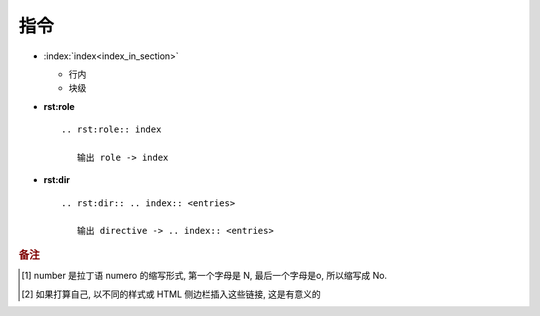 指令
======================================================================

.. rst:directive:: code-block

   .. table:: code-block 选项表
      :widths: auto

      ============================= ======================================================
        选项                        效果                                                  
        **:linenos:**               line numbers [#]_ : 给代码块加上行号                  
        **:lineno-start: x**        行号从数字 x 开始;                                    
        **:emphasize-lines: 3,5**   强调指定行, 比如以上, 第 3 行, 第 5 行将被强调        
        **:emphasize-lines: 3-5**   强调指定行, 比如以上, 第 3-5 行将被强调               
        **:caption: 标题**          编码块的标题, 将显示在块上;                           
        **:name: 名称**             编码块的名称, 不会显示, 但是这个名字可以 **被引用**;  
        **:dedent: 4**              指示代码块可以有 4 个字符的缩进                       
      ============================= ======================================================
              
   .. code-block::
      :linenos:
      :lineno-start: 3
      :emphasize-lines: 3,5
      :caption: 这是一个 code-block 示例
      :name: code-block-example

      echo :linenos:
      echo :lineno-start: 3
      echo :emphasize-lines: 3,5
      echo :caption: 这是一个 code-block 示例
      echo :name: code-block-example
      # 加 dedent 选项可能会出现 "检测到过度的去缩进" 原因不明
      echo :dedent: 4 # 这个选项的作用更多的是为了排版更美观
                 
.. rst:directive:: image

   +-----------+-------------------------------------+
   | 选项      | 效果                                |
   +-----------+-------------------------------------+
   | alt       | 图像不可达, 显示其后的文字          |
   +-----------+-------------------------------------+
   | height    | 高度值/百分比                       |
   +-----------+-------------------------------------+
   | width     | 宽度值/百分比                       |
   +-----------+-------------------------------------+
   | scale     | 图像缩放, 默认 100%, 不缩放         |
   +-----------+-------------------------------------+
   | align     | top/middle/bottom/left/center/right |
   +-----------+-------------------------------------+
   | target    | 文本 ( url / 引用名 )               |
   +-----------+-------------------------------------+
   | name      | 常规项, 标识名字用于 ref            |
   +-----------+-------------------------------------+
   | **class** | 常规项                              |
   +-----------+-------------------------------------+

.. rst:directive:: table

   .. table:: table 指令属性表
      :widths: auto

      ========= =============================================
      可选项    属性
      align     left / center / right
      widths    auto / grid / 整形数字列表
      width     当前行宽度的百分比或长度值, 是数字
      **class** 常规项
      **name**  常规项, 标识名字用于 ref
      ========= =============================================

.. rst:directive:: csv-table

   .. csv-table:: csv-table 选项
      :header: 可选项, 说明, 备注
      :widths: 10, 60, 30

      widths, "宽度值 [, 宽度值 ] | auto",
      width, 强行指定行的宽度或指定为当前行宽度的百分比,
      header-rows, 数字值; 用作行标题的行数; 默认是 0,
      stub-columns, 数字值; 用作列标题的列数; 默认是 0,
      header, CSV 格式的数据, "比如 **标题1, 标题2, 标题3** "
      file, 字符串, 不会使用
      url, 去除了空白符的字符串; 指向 CSV 数据文件的互联网 URL引用, 不会使用
      encoding, 文本编码名; 外部 ( file/url ) CSV 数据的文本编码; 默认是文件编码
      delim, 单字符 | "tab" | "space"; 默认是 **逗号**,
      quote, 单字符; 用于引用包含分隔符或以引号字符开头的元素; 默认是 **"**,
      keepspace, flag; 将紧跟在分隔符后面的空白视为重要; 默认情况是忽略这些空白,
      escape, 单字符; 用于转义分隔符或引用; 默认值是将字符加倍, 不会使用
      align, "left, center, right", 将表格整体居中而不是单元格内容居中
      "name, class", 常规项,


.. rst:directive:: toctree

   .. csv-table:: toctree 选项
      :name: toctree-option-table
      :header: 选项, 说明

      caption, "给 ( 图片, 照片等 ) 加说明文字"
      name, 提供 可以通过 ref 使用引用的隐式目标名
      titlesonly, "只想显示树中文档的标题, 而不是同一级别的其他标题"
      glob, 想要模糊匹配的, 就加上
      self, "代表包含 toctree 指令的文档. 如果要从toctree生成站点地图, 将非常用"
      reversed, 反转列表中条目的顺序
      hidden, "仍将通知 Sphinx 文档层次结构, 但不会在指令的位置插入文档中的链接 [#hidden]_"
      includehidden, 如果只想拥有一个顶级 toctree 并隐藏所有其他较低级别的 toctree
      numbered, "想在 HTML 输出中有节号, 请给顶级的 toctree 一个 numbered 选项"
      
.. rst:directive:: glossary

   该指令 **必须包含带有 term 和 term 的释义的** reST 定义列表标记.
   然后,  这些定义可以用 :any:`term` 角色引用;

   .. code-block::

      .. glossary::

         environment
            A structure where information about all documents under the root is
            saved, and used for cross-referencing.  The environment is pickled
            after the parsing stage, so that successive runs only need to read
            and parse new and changed documents.

         source directory
            The directory which, including its subdirectories, contains all
            source files for one Sphinx project.

   与常规定义列表相比, 每个条目允许多个术语, 并且允许使用内联标记. 您可以链接到所有 term;

   .. code-block::

      .. glossary::

         term 1
         term 2
            Definition of both terms.

   术语表排序时, **第一个术语确定排序顺序**

   如果要为一般索引条目指定 **分组键**, 可以将键设置为 **term : key**

   .. code-block::

      .. glossary::

         term 1 : A
         term 2 : B
            Definition of both terms.

   可以为 glossary 指令提供一个 **:sorted:** 标志, 该标志将按字母顺序自动对条目进行排序;
      
- :index:`index<index_in_section>`

  - 行内

    .. rst:role:: index

       ``- :index:`index<index_in_section>```

       生成名叫 :rst:dir:`index` 的小节, 并在索引页 (index) 生成指向此 index 节
       内容的叫 index_in_section 的索引项;

  - 块级

- **rst:role**

  ::

     .. rst:role:: index

        输出 role -> index

- **rst:dir**

  ::

     .. rst:dir:: .. index:: <entries>

        输出 directive -> .. index:: <entries>




.. rubric:: 备注
.. [#]  number 是拉丁语 numero 的缩写形式, 第一个字母是 N, 最后一个字母是o, 所以缩写成 No.
.. [#hidden] 如果打算自己, 以不同的样式或 HTML 侧边栏插入这些链接, 这是有意义的
